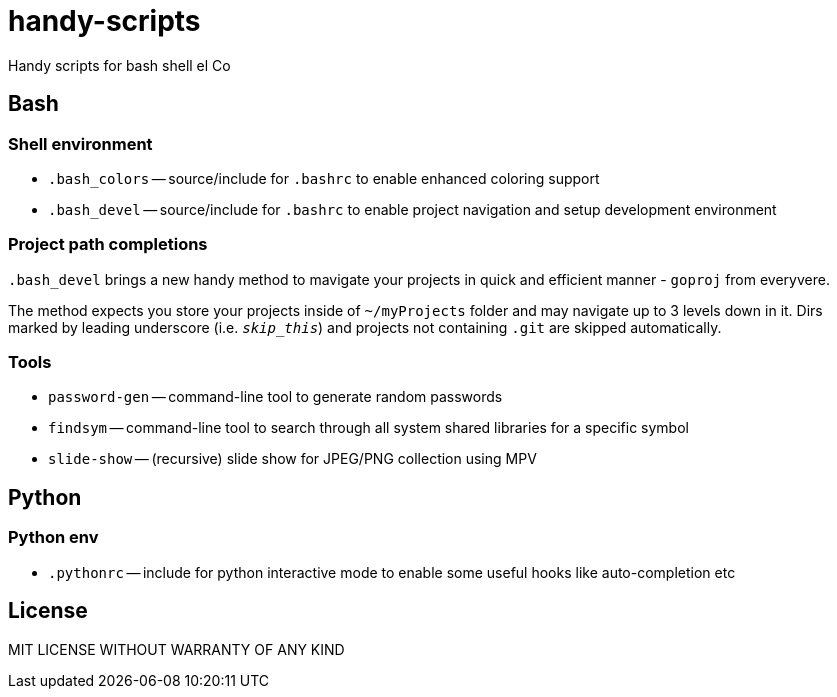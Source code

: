 = handy-scripts

Handy scripts for bash shell el Co

== Bash

=== Shell environment

- `.bash_colors` -- source/include for `.bashrc` to enable enhanced coloring support
- `.bash_devel` -- source/include for `.bashrc` to enable project navigation and setup development environment

=== Project path completions

`.bash_devel` brings a new handy method to mavigate your projects in quick and efficient manner - `goproj` from everyvere.

The method expects you store your projects inside of `~/myProjects` folder and may navigate up to 3 levels down in it.
Dirs marked by leading underscore (i.e. `_skip_this_`) and projects not containing `.git` are skipped automatically.

=== Tools

- `password-gen` -- command-line tool to generate random passwords
- `findsym` -- command-line tool to search through all system shared libraries
for a specific symbol
- `slide-show` -- (recursive) slide show for JPEG/PNG collection using MPV

== Python

=== Python env

- `.pythonrc` -- include for python interactive mode to enable some useful hooks like auto-completion etc

== License

MIT LICENSE WITHOUT WARRANTY OF ANY KIND
